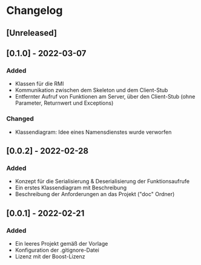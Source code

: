 * Changelog
** [Unreleased]
** [0.1.0] - 2022-03-07
*** Added 
- Klassen für die RMI
- Kommunikation zwischen dem Skeleton und dem Client-Stub
- Entfernter Aufruf von Funktionen am Server, über den Client-Stub (ohne Parameter, Returnwert und Exceptions)
*** Changed
- Klassendiagram: Idee eines Namensdienstes wurde verworfen
** [0.0.2] - 2022-02-28
*** Added
- Konzept für die Serialisierung & Deserialisierung der Funktionsaufrufe
- Ein erstes Klassendiagram mit Beschreibung
- Beschreibung der Anforderungen an das Projekt ("doc" Ordner)
** [0.0.1] - 2022-02-21
*** Added 
- Ein leeres Projekt gemäß der Vorlage
- Konfiguration der .gitignore-Datei
- Lizenz mit der Boost-Lizenz
